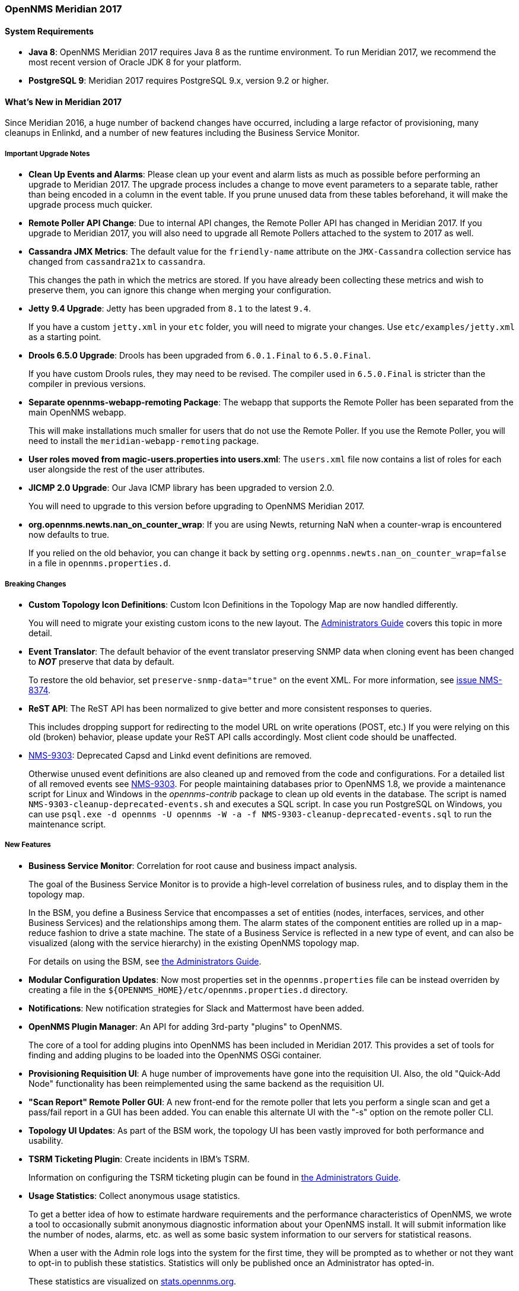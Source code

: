 [releasenotes-2017]
=== OpenNMS Meridian 2017

==== System Requirements

* *Java 8*: OpenNMS Meridian 2017 requires Java 8 as the runtime environment.
  To run Meridian 2017, we recommend the most recent version of Oracle JDK 8 for your platform.
* *PostgreSQL 9*: Meridian 2017 requires PostgreSQL 9.x, version 9.2 or higher.

[releasenotes-whatsnew-2017]
==== What's New in Meridian 2017

Since Meridian 2016, a huge number of backend changes have occurred, including a large refactor of provisioning, many cleanups in Enlinkd, and a number of new features including the Business Service Monitor.

===== Important Upgrade Notes

* *Clean Up Events and Alarms*: Please clean up your event and alarm lists as much as possible before performing an upgrade to Meridian 2017.
  The upgrade process includes a change to move event parameters to a separate table, rather than being encoded in a column in the event table.
  If you prune unused data from these tables beforehand, it will make the upgrade process much quicker.
* *Remote Poller API Change*: Due to internal API changes, the Remote Poller API has changed in Meridian 2017.
  If you upgrade to Meridian 2017, you will also need to upgrade all Remote Pollers attached to the system to 2017 as well.
* *Cassandra JMX Metrics*: The default value for the `friendly-name` attribute on the `JMX-Cassandra` collection service has changed from `cassandra21x` to `cassandra`.
+
This changes the path in which the metrics are stored.
If you have already been collecting these metrics and wish to preserve them, you can ignore this change when merging your configuration.
* *Jetty 9.4 Upgrade*: Jetty has been upgraded from `8.1` to the latest `9.4`.
+
If you have a custom `jetty.xml` in your `etc` folder, you will need to migrate your changes.
Use `etc/examples/jetty.xml` as a starting point.
* *Drools 6.5.0 Upgrade*: Drools has been upgraded from `6.0.1.Final` to `6.5.0.Final`.
+
If you have custom Drools rules, they may need to be revised.
The compiler used in `6.5.0.Final` is stricter than the compiler in previous versions.
* *Separate opennms-webapp-remoting Package*: The webapp that supports the Remote Poller has been separated from the main OpenNMS webapp.
+
This will make installations much smaller for users that do not use the Remote Poller.
If you use the Remote Poller, you will need to install the `meridian-webapp-remoting` package.
* *User roles moved from magic-users.properties into users.xml*: The `users.xml` file now contains a list of roles for each user alongside the rest of the user attributes.
* *JICMP 2.0 Upgrade*: Our Java ICMP library has been upgraded to version 2.0.
+
You will need to upgrade to this version before upgrading to OpenNMS Meridian 2017.
* *org.opennms.newts.nan_on_counter_wrap*: If you are using Newts, returning NaN when a counter-wrap is encountered now defaults to true.
+
If you relied on the old behavior, you can change it back by setting `org.opennms.newts.nan_on_counter_wrap=false` in a file in `opennms.properties.d`.

===== Breaking Changes

* *Custom Topology Icon Definitions*: Custom Icon Definitions in the Topology Map are now handled differently.
+
You will need to migrate your existing custom icons to the new layout.  The link:http://meridian.opennms.com/docs/2017/latest/guide-admin/#_icons[Administrators Guide] covers this topic in more detail.
* *Event Translator*: The default behavior of the event translator preserving SNMP data when cloning event has been changed to *_NOT_*
preserve that data by default.
+
To restore the old behavior, set `preserve-snmp-data="true"` on the event XML.
For more information, see link:http://issues.opennms.org/browse/NMS-8374[issue NMS-8374].
* *ReST API*: The ReST API has been normalized to give better and more consistent responses to queries.
+
This includes dropping support for redirecting to the model URL on write operations (POST, etc.)
If you were relying on this old (broken) behavior, please update your ReST API calls accordingly.
Most client code should be unaffected.
* link:https://issues.opennms.org/browse/NMS-9303[NMS-9303]: Deprecated Capsd and Linkd event definitions are removed.
+
Otherwise unused event definitions are also cleaned up and removed from the code and configurations.
For a detailed list of all removed events see link:https://issues.opennms.org/browse/NMS-9303[NMS-9303].
For people maintaining databases prior to OpenNMS 1.8, we provide a maintenance script for Linux and Windows in the _opennms-contrib_ package to clean up old events in the database.
The script is named `NMS-9303-cleanup-deprecated-events.sh` and executes a SQL script.
In case you run PostgreSQL on Windows, you can use `psql.exe -d opennms -U opennms -W -a -f NMS-9303-cleanup-deprecated-events.sql` to run the maintenance script.

===== New Features

* *Business Service Monitor*: Correlation for root cause and business impact analysis.
+
The goal of the Business Service Monitor is to provide a high-level correlation of business rules, and to display them in the topology map.
+
In the BSM, you define a Business Service that encompasses a set of entities (nodes, interfaces, services, and other Business Services) and the relationships among them.
The alarm states of the component entities are rolled up in a map-reduce fashion to drive a state machine.
The state of a Business Service is reflected in a new type of event, and can also be visualized (along with the service hierarchy) in the existing OpenNMS topology map.
+
For details on using the BSM, see link:http://meridian.opennms.com/docs/2017/latest/guide-admin/#ga-bsm#ga-bsm[the Administrators Guide].
* *Modular Configuration Updates*: Now most properties set in the `opennms.properties` file can be instead overriden by creating a file in the `${OPENNMS_HOME}/etc/opennms.properties.d` directory.
* *Notifications*: New notification strategies for Slack and Mattermost have been added.
* *OpenNMS Plugin Manager*: An API for adding 3rd-party "plugins" to OpenNMS.
+
The core of a tool for adding plugins into OpenNMS has been included in Meridian 2017.
This provides a set of tools for finding and adding plugins to be loaded into the OpenNMS OSGi container.
* *Provisioning Requisition UI*: A huge number of improvements have gone into the requisition UI.
Also, the old "Quick-Add Node" functionality has been reimplemented using the same backend as the requisition UI.
* *"Scan Report" Remote Poller GUI*: A new front-end for the remote poller that lets you perform a single scan and get a pass/fail report in a GUI has been added.
You can enable this alternate UI with the "-s" option on the remote poller CLI.
* *Topology UI Updates*: As part of the BSM work, the topology UI has been vastly improved for both performance and usability.
* *TSRM Ticketing Plugin*: Create incidents in IBM's TSRM.
+
Information on configuring the TSRM ticketing plugin can be found in link:http://meridian.opennms.com/docs/2017/latest/guide-admin/#ga-ticketing-tsrm[the Administrators Guide].
* *Usage Statistics*: Collect anonymous usage statistics.
+
To get a better idea of how to estimate hardware requirements and the performance characteristics of OpenNMS, we wrote a tool to occasionally submit anonymous diagnostic information about your OpenNMS install.
It will submit information like the number of nodes, alarms, etc. as well as some basic system information to our servers for statistical reasons.
+
When a user with the Admin role logs into the system for the first time, they will be prompted as to whether or not they want to opt-in to publish these statistics.
Statistics will only be published once an Administrator has opted-in.
+
These statistics are visualized on link:https://stats.opennms.org[stats.opennms.org].
* *GraphML Topology Provider*: A new Topology Provider is available that reads GraphML formatted graphs and displays them in the the Topology UI.
* *OpenNMS Elasticsearch ReST Forwarder*: This Elasticsearch forwarder can store events, alarms, and alarm state changes in Elasticsearch for archival or searching.
It is compatible with all currently supported versions of Elasticsearch.
* *Drools Persistence*: Drools working memory can now be persisted to disk upon shutdown of OpenNMS.
* *Unified JAAS Authentication*: The web UI, the Apache Karaf OSGi console, and the built-in ActiveMQ broker all use a single authentication method.
* *Monitoring Location Events*: Events will be sent when Monitoring Locations are added, updated, or deleted.
* *External JMS broker*: It is possible to configure OpenNMS to use an external JMS broker if desired.
* *New Syslog Parser*: A new syslog parser, the `RadixTreeSyslogParser`, has been added, which supports all major syslog message formats, and uses Grok for more performant parsing.
* *String Persisting over TCP*: The TCP persister can now persist string values.
* *ICMP traffic class and don't-fragment support*: It is possible to configure OpenNMS to set DSCP traffic class and "don't fragment" bits when polling ICMP.
* *Geographical Maps*: Geographical maps are now included by default in the center of the Web UI front page.
* *Web UI improvements*: Location information has been added to many places in the UI, and a number of pages have been enhanced including the BSM editor and topology UI.
* *Asset Topology Provider*: The Asset Topology Provider generates a GraphML topology based on node metadata including asset fields.
  link:http://meridian.opennms.com/docs/2017/latest/guide-admin/#_asset_topology_provider[(more details)].
* *Alarm Sounds*: The web UI can now optionally flash and play an alert sound when alarms are created and optionally updated.
  link:http://meridian.opennms.com/docs/2017/latest/guide-admin/#ga-alarm-sounds[(more details)].

===== Events

New or updated trap definitions have been added for the following classes of devices:

* APC
* Juniper IVE
* NetGear ProSafe Smart Switch
* OpenWRT
* SonicWall

===== Data Collection

* AKCP SensorProbe
* Cisco ASA5515-X and ASA5525-X
* Juniper SRX100h and SRX210he2 Router
* *HTTP*:
** Elasticsearch
* *JMX*:
** Apache Kafka
** VMware vCenter Server 6.0.0

===== Other Improvements

As always, many updates and cleanups have been made to the OpenNMS core, through refactoring, addition of unit tests, and other code modernization.

* *Minion Infrastructure*: Minion is OpenNMS's project to provide full distributed monitoring and collection.
+
While the Minion is not supported in Meridian 2017, the work that went towards Minion support (modernizing polling and data collection) is included.
* *ActiveMQ*: An ActiveMQ broker is now embedded in the OpenNMS JVM.
* *Discovery Daemon Rewrite*: The discovery daemon has been replaced with a Camel-based implementation to facilitate future Minion support.
* *Enhanced Linkd*: Enlinkd has had many bugs fixed and should perform orders of magnitude faster in many configurations.
* *JNA*: The JNA ping implementation got cleaned up and received many improvements.
* *Newts*: A number of bugfixes and improvements have been made to the Newts support since Meridian 2017.
* *Syslog Daemon Updates*: The performance of the OpenNMS syslog support has been vastly improved and updated.
* We replaced all of the GWT components in the web UI with AngularJS components.
+
This reduces the complexity of the UI code and will make it easier for developers with Javascript experience to maintain and contribute to the UI.
* All Javascript dependencies for the web UI are now managed by Bower and Gulp.
* Jasper reports are now automatically recompiled if changed.
* The JIRA ticketer has been improved.
* The default database connection pool has been switched from c3p0 to HikariCP (http://brettwooldridge.github.io/HikariCP/) to increase performance.
* Our ICMP libraries are now capable of being run by non-root users (although OpenNMS is not yet configured to support this).
* The startup order of OpenNMS has been improved to make sure that a number of time-sensitive event-consuming daemons are ready immediately after Eventd, and before traps are consumed.
* Collection APIs have been refactored and cleaned up immensely as part of refactoring for future Minion support.
* JSON datacollection now supports properly handling responses that return an array.
* Path handling for collection resources has been improved.
* Many improvements have been made to the documentation, including documentation for collectors, detectors, and monitors, as well as Karaf shell commands and event sources.
* A number of improvements to geolocation resolution and node maps have been made.
* Internal OpenNMS events have been cleaned up and broken into logical parts in `$OPENNMS_HOME/etc`.
* Graphs that use relative time periods have additional drop-down choices now.
* The topology infrastructure has been vastly improved, with MANY bug fixes and performance improvements.
* Fix a thread leak in SNMP queries that can happen when old connections don't get closed properly.
* Fix a long-standing bug in the `vacuumd-configuration.xml` that referred to the wrong ticket state for "closed".
* Fix calculation of KSC report "Last Week" and "This Week" timespans.
* Fix startup on systems without any IPv6 support.
* Reverse lookups in provisioning now handle IPs without a corresponding A record.

[releasenotes-changelog-2017.1.0]
==== Release Meridian-2017.1.0

Release 2017.1.0 is the first release of OpenNMS Meridian 2017.  It is based on OpenNMS Horizon 19, plus a number of other bug fixes and changes that went into Horizon 20.

The codename for 2017.1.0 is _Bering Strait_.

===== Bug

* collectd does not unschedule deleted nodes (Issue http://issues.opennms.org/browse/NMS-5105[NMS-5105])
* provisiond hangs  (Issue http://issues.opennms.org/browse/NMS-5593[NMS-5593])
* vmware urls do not support username/passwords that require URL encoding (Issue http://issues.opennms.org/browse/NMS-6530[NMS-6530])
* noSuchInstance causing problems during provision scan (Issue http://issues.opennms.org/browse/NMS-8046[NMS-8046])
* Renaming a root business services does not work anymore (Issue http://issues.opennms.org/browse/NMS-8370[NMS-8370])
* Simulation mode is ended when clicking on "Set as focal point" (Issue http://issues.opennms.org/browse/NMS-8542[NMS-8542])
* Outage ReST service forNode use case calculates dates incorrectly (Issue http://issues.opennms.org/browse/NMS-8823[NMS-8823])
* DB installer tries to class-load every file under OPENNMS_HOME as a JAR (Issue http://issues.opennms.org/browse/NMS-8860[NMS-8860])
* Updating assets/categories through ReST affects Forced Unmanaged services. (Issue http://issues.opennms.org/browse/NMS-8879[NMS-8879])
* Statsd: erroneous reporting; aggregators not reset between worker's runs (Issue http://issues.opennms.org/browse/NMS-8944[NMS-8944])
* Skip /var/lock/subsys actions when running as unprivileged user (Issue http://issues.opennms.org/browse/NMS-8962[NMS-8962])
* Copyright bump 2017 (Issue http://issues.opennms.org/browse/NMS-9060[NMS-9060])
* Collection timing enhancements (Issue http://issues.opennms.org/browse/NMS-9090[NMS-9090])
* "Manually Add an Interface" seems broken (Issue http://issues.opennms.org/browse/NMS-9108[NMS-9108])
* opennms stays running when during a rpm/yum/dnf update (Issue http://issues.opennms.org/browse/NMS-9127[NMS-9127])
* Fix CORS section to include /api/* besides /rest  (Issue http://issues.opennms.org/browse/NMS-9133[NMS-9133])
* Fix the execution of Drools rules when using streaming (CEP, Temporal Reasoning) (Issue http://issues.opennms.org/browse/NMS-9172[NMS-9172])
* NPE in GeolocationProvisioningAdapter (Issue http://issues.opennms.org/browse/NMS-9187[NMS-9187])
* OSPF Router Id not properly updated (Issue http://issues.opennms.org/browse/NMS-9218[NMS-9218])
* DNS Adapter on Delete Node does not delete DNS record (Issue http://issues.opennms.org/browse/NMS-9219[NMS-9219])
* Topology Map ip like search produces duplicates (Issue http://issues.opennms.org/browse/NMS-9265[NMS-9265])
* Make TCP output queue parameters configurable (Issue http://issues.opennms.org/browse/NMS-9282[NMS-9282])
* syslogd logs "No hideMessage configured" though it is really not needed (Issue http://issues.opennms.org/browse/NMS-9289[NMS-9289])
* Logging for TCP output queue (Issue http://issues.opennms.org/browse/NMS-9291[NMS-9291])
* The geolocation provisioning adapter is not updating coordinates correctly (Issue http://issues.opennms.org/browse/NMS-9316[NMS-9316])
* Installation issues with OpenJDK JRE (Issue http://issues.opennms.org/browse/NMS-9327[NMS-9327])
* geo-coder creates invalid latitude/longitude in assets table (Issue http://issues.opennms.org/browse/NMS-9338[NMS-9338])
* XSS vulnerability on quick-add node page (Issue http://issues.opennms.org/browse/NMS-9353[NMS-9353])
* XSS vulnerability on node error page (Issue http://issues.opennms.org/browse/NMS-9354[NMS-9354])
* XSS vulnerability with application names (Issue http://issues.opennms.org/browse/NMS-9355[NMS-9355])
* Thresholding on WSMan datasources appears broken (Issue http://issues.opennms.org/browse/NMS-9361[NMS-9361])
* Business service states are not properly updated when alarms are deleted (Issue http://issues.opennms.org/browse/NMS-9369[NMS-9369])
* Incorrect sysoid for the systemDef Juniper J-Routers (Issue http://issues.opennms.org/browse/NMS-9372[NMS-9372])
* Breadcrumb for requisitions has extra "/app" in path (Issue http://issues.opennms.org/browse/NMS-9386[NMS-9386])
* Increase default connection timeout for HikariCP (Issue http://issues.opennms.org/browse/NMS-9387[NMS-9387])
* TCP persistence strategy should output time in milliseconds, not seconds (Issue http://issues.opennms.org/browse/NMS-9409[NMS-9409])
* NullPointerException during nodeScan on devices with broken IP-MIB::ipAddressIfIndex (Issue http://issues.opennms.org/browse/NMS-9415[NMS-9415])
* Quick search HTTP error (Issue http://issues.opennms.org/browse/NMS-9419[NMS-9419])
* No bounds-checking in processing of DHCP Options (Issue http://issues.opennms.org/browse/NMS-9420[NMS-9420])
* Possible XSS in Alarm Filter Favorites (Issue http://issues.opennms.org/browse/NMS-9421[NMS-9421])
* Event Configuration Screen Requires Alarm Type (Issue http://issues.opennms.org/browse/NMS-9422[NMS-9422])
* Grouped status circle on geomap is not a circle (Issue http://issues.opennms.org/browse/NMS-9424[NMS-9424])
* ClassNotFoundException when running vmwarecimquery/vmwareconfigbuilder (Issue http://issues.opennms.org/browse/NMS-9456[NMS-9456])
* Fix JSP issues related to JAXB update (Issue http://issues.opennms.org/browse/NMS-9460[NMS-9460])
* SQL injection in DefaultSurveillanceViewService (Issue http://issues.opennms.org/browse/NMS-9476[NMS-9476])
* Clone foreign source requisition overwrites config of other requisition without any hint or warning (Issue http://issues.opennms.org/browse/NMS-9481[NMS-9481])
* Using maskelements based on nodeID (and maybe other fields) to match event definition doesn't work (Issue http://issues.opennms.org/browse/NMS-9496[NMS-9496])
* The alarm-type for BSM event definitions is conceptually incorrect (Issue http://issues.opennms.org/browse/NMS-9497[NMS-9497])
* Using varbind to match event definition doesn't work (when using the same UEI in many definitions) (Issue http://issues.opennms.org/browse/NMS-9507[NMS-9507])
* ConcurrentModificationException thrown by Statsd (Issue http://issues.opennms.org/browse/NMS-9511[NMS-9511])
* Update copyright date in docs (Issue http://issues.opennms.org/browse/NMS-9516[NMS-9516])
* Document supported products and versions for Remedy integration (Issue http://issues.opennms.org/browse/NMS-9538[NMS-9538])
* Microsoft IE and Edge doesn't like relative path on Angular apps (Issue http://issues.opennms.org/browse/NMS-9542[NMS-9542])
* initial-delay="null" when adding a new destination path (Issue http://issues.opennms.org/browse/NMS-9548[NMS-9548])
* The reason parameter for a nodeLostService event is limited to 255 characters (Issue http://issues.opennms.org/browse/NMS-9550[NMS-9550])
* Eventd does not respect event configuration order when reloading (Issue http://issues.opennms.org/browse/NMS-9551[NMS-9551])
* reloadDaemonConfig doesn't work for Eventd, only eventsConfigChange works (Issue http://issues.opennms.org/browse/NMS-9555[NMS-9555])
* users.xml being overwritten on installation (Issue http://issues.opennms.org/browse/NMS-9573[NMS-9573])
* Apache CXF is not decoding url parameters correctly. (Issue http://issues.opennms.org/browse/NMS-9578[NMS-9578])
* Custom security roles files is not mentioned on the documentation (Issue http://issues.opennms.org/browse/NMS-9579[NMS-9579])
* ExceptionMapper does not update the entity type accordingly (Issue http://issues.opennms.org/browse/NMS-9598[NMS-9598])
* offset=0 is rendering as offset=null in ReSTv2 collections (Issue http://issues.opennms.org/browse/NMS-9599[NMS-9599])
* Unable to modify poller packages through the Monitoring Locations UI (Issue http://issues.opennms.org/browse/NMS-9608[NMS-9608])
* Remove any mention of using Atomikos as a valid DB Connection Pool to avoid unwanted side effects (Issue http://issues.opennms.org/browse/NMS-9609[NMS-9609])
* vmware importer fails with NPE (Issue http://issues.opennms.org/browse/NMS-9611[NMS-9611])
* Basic syslog messages with Informational severity turn into unknown events (Issue http://issues.opennms.org/browse/NMS-9615[NMS-9615])
* quick add node is broken (Issue http://issues.opennms.org/browse/NMS-9618[NMS-9618])
* Remote poller logs have place holders for their names (Issue http://issues.opennms.org/browse/NMS-9621[NMS-9621])
* Missing visual aid on BSM Admin Page after hitting Reload Daemon (Issue http://issues.opennms.org/browse/NMS-9624[NMS-9624])
* Remote Poller log path incorrect when using the NSIS installer (Issue http://issues.opennms.org/browse/NMS-9631[NMS-9631])
* Pristine installation with an empty content for etc/drools-engine.d/ncs which is invalid  (Issue http://issues.opennms.org/browse/NMS-9636[NMS-9636])
* MomentJS warning after running sample code (Issue http://issues.opennms.org/browse/NMS-9637[NMS-9637])
* yum error when upgrading from Meridian 2016 to Meridian 2017 with XML protocol package (Issue http://issues.opennms.org/browse/NMS-9640[NMS-9640])
* Changed thresholds file in Meridian 2017 (Issue http://issues.opennms.org/browse/NMS-9641[NMS-9641])
* notifd-configuration file wrong in Meridian 2017 (Issue http://issues.opennms.org/browse/NMS-9642[NMS-9642])
* Misordered collections in datacollection-config.xml (Issue http://issues.opennms.org/browse/NMS-9643[NMS-9643])
* Meridian 2017.1.0 needs some packages from yum.opennms.org repo (Issue http://issues.opennms.org/browse/NMS-9644[NMS-9644])
* re-fix BSM alarm types (Issue http://issues.opennms.org/browse/NMS-9653[NMS-9653])
* The Surveillance View and the Dashboard are rendered with Horizon colors (Issue http://issues.opennms.org/browse/LTS-201[LTS-201])
* "Manage Minions" is not supposed to appear on the Admin Pages. (Issue http://issues.opennms.org/browse/LTS-204[LTS-204])
* Display the Meridian logo in the Jasper reports (Issue http://issues.opennms.org/browse/LTS-205[LTS-205])
* Color scheme in "Help improve OpenNMS" is too horizon like (Issue http://issues.opennms.org/browse/LTS-210[LTS-210])
* The favicon does not comply with the meridian color scheme. (Issue http://issues.opennms.org/browse/LTS-211[LTS-211])

===== Enhancement

* Simple usability improvement to the provisioning UI (Issue http://issues.opennms.org/browse/NMS-8601[NMS-8601])
* Make an automation to clear pathOutage alarms (Issue http://issues.opennms.org/browse/NMS-8857[NMS-8857])
* Add foreignSource and foreignId parameters when sending events as an alternative to nodeId (Issue http://issues.opennms.org/browse/NMS-8919[NMS-8919])
* Save syslog hostname in an event parameter (Issue http://issues.opennms.org/browse/NMS-8928[NMS-8928])
* Identify time-series strategy in support/about page (Issue http://issues.opennms.org/browse/NMS-8936[NMS-8936])
* VMware collector support for units and value modifier (Issue http://issues.opennms.org/browse/NMS-9092[NMS-9092])
* SNMP data collection definitions for Cisco ASA5585-SSP-60 devices (Issue http://issues.opennms.org/browse/NMS-9094[NMS-9094])
* Migrate remaining XSDs from Castor to JAXB (Issue http://issues.opennms.org/browse/NMS-9134[NMS-9134])
* Cleanup and remove Castor related dependencies (Issue http://issues.opennms.org/browse/NMS-9135[NMS-9135])
* Persist Drools working memory to disk when stopping and starting OpenNMS (Issue http://issues.opennms.org/browse/NMS-9143[NMS-9143])
* Expose task queue size for ExecutorService runners. (Issue http://issues.opennms.org/browse/NMS-9161[NMS-9161])
* Add Checkstyle to the build (Issue http://issues.opennms.org/browse/NMS-9174[NMS-9174])
* Upgrade Spring from 4.0 to 4.1 (Issue http://issues.opennms.org/browse/NMS-9259[NMS-9259])
* Finishing the implementation of the missing endpoints for ReST v2 (Issue http://issues.opennms.org/browse/NMS-9278[NMS-9278])
* Upgrade Drools to 6.5.0 (Issue http://issues.opennms.org/browse/NMS-9279[NMS-9279])
* Redefine the start ordering of the OpenNMS daemons during bootstrap. (Issue http://issues.opennms.org/browse/NMS-9280[NMS-9280])
* Reload Drools configuration without restart OpenNMS (Issue http://issues.opennms.org/browse/NMS-9290[NMS-9290])
* Alarms Page Enhancements - Sound and Flashing (Issue http://issues.opennms.org/browse/NMS-9375[NMS-9375])
* Improved visualization for large trees with the Hierarchy Layout (Issue http://issues.opennms.org/browse/NMS-9379[NMS-9379])
* Add support for retrieving the SNMPv2 agent address from a specific varbind (Issue http://issues.opennms.org/browse/NMS-9449[NMS-9449])
* Improve logging for EventIpcManagerDefaultImpl (Issue http://issues.opennms.org/browse/NMS-9452[NMS-9452])
* Minion requires location-specific definitions in SNMP config (Issue http://issues.opennms.org/browse/NMS-9462[NMS-9462])
* add HTTPS response time datacollection and graph defintions (Issue http://issues.opennms.org/browse/NMS-9465[NMS-9465])
* Add parameterized SQL support to Criteria API (Issue http://issues.opennms.org/browse/NMS-9480[NMS-9480])
* Programmable Northbounder Interfaces (Issue http://issues.opennms.org/browse/NMS-9513[NMS-9513])

===== Configuration

* Distributed/Geographical Maps do not show images anymore (Issue http://issues.opennms.org/browse/NMS-8597[NMS-8597])
* Remove "delete" flag from default downtime model (Issue http://issues.opennms.org/browse/NMS-9257[NMS-9257])

